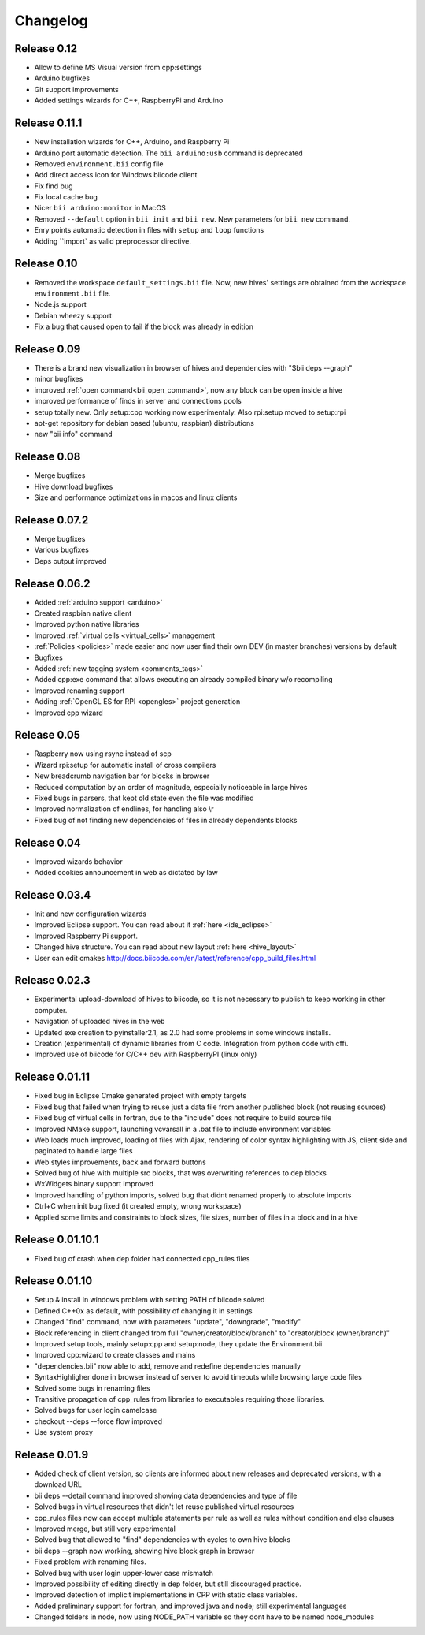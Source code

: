 .. _changelog:

Changelog
=========
Release 0.12
------------
.. *(21-03-14)*

* Allow to define MS Visual version from cpp:settings
* Arduino bugfixes
* Git support improvements
* Added settings wizards for C++, RaspberryPi and Arduino


Release 0.11.1
--------------
.. *(14-03-14)*

* New installation wizards for C++, Arduino, and Raspberry Pi
* Arduino port automatic detection. The ``bii arduino:usb`` command is deprecated
* Removed ``environment.bii`` config file
* Add direct access icon for Windows biicode client
* Fix find bug
* Fix local cache bug
* Nicer ``bii arduino:monitor`` in MacOS
* Removed ``--default`` option in ``bii init`` and ``bii new``. New parameters for ``bii new`` command.
* Enry points automatic detection in files with ``setup`` and ``loop`` functions
* Adding ``import` as valid preprocessor directive.

Release 0.10
------------
.. *(21-02-14)*

* Removed the workspace ``default_settings.bii`` file. Now, new hives' settings are obtained from the workspace ``environment.bii`` file.
* Node.js support
* Debian wheezy support
* Fix a bug that caused open to fail if the block was already in edition

Release 0.09
------------

.. *(13-02-14)*

* There is a brand new visualization in browser of hives and dependencies with "$bii deps --graph"
* minor bugfixes
* improved :ref:`open command<bii_open_command>`, now any block can be open inside a hive
* improved performance of finds in server and connections pools
* setup totally new. Only setup:cpp working now experimentaly. Also rpi:setup moved to setup:rpi
* apt-get repository for debian based (ubuntu, raspbian) distributions
* new "bii info" command


Release 0.08
------------
.. *(5-Feb-14)*

* Merge bugfixes
* Hive download bugfixes
* Size and performance optimizations in macos and linux clients


Release 0.07.2
--------------
.. *(31-Jan-14)*

* Merge bugfixes
* Various bugfixes
* Deps output improved


Release 0.06.2
--------------
.. *(28-Jan-14)*

* Added :ref:`arduino support <arduino>`
* Created raspbian native client
* Improved python native libraries
* Improved :ref:`virtual cells <virtual_cells>` management
* :ref:`Policies <policies>` made easier and now  user find their own DEV (in master branches) versions by default
* Bugfixes
* Added :ref:`new tagging system <comments_tags>`
* Added cpp:exe command that allows executing an already compiled binary w/o recompiling
* Improved renaming support
* Adding :ref:`OpenGL ES for RPI <opengles>` project generation
* Improved cpp wizard


Release 0.05
------------
.. *(10-Jan-14)*


* Raspberry now using rsync instead of scp
* Wizard rpi:setup for automatic install of cross compilers
* New breadcrumb navigation bar for blocks in browser
* Reduced computation by an order of magnitude, especially noticeable in large hives
* Fixed bugs in parsers, that kept old state even the file was modified
* Improved normalization of endlines, for handling also \\r
* Fixed bug of not finding new dependencies of files in already dependents blocks


Release 0.04
------------
.. *(20-Dec-13)*

* Improved wizards behavior
* Added cookies announcement in web as dictated by law


Release 0.03.4
--------------
.. *(17-Dec-13)*

* Init and new configuration wizards
* Improved Eclipse support. You can read about it :ref:`here <ide_eclipse>`
* Improved Raspberry Pi support.
* Changed hive structure. You can read about new layout :ref:`here <hive_layout>`
* User can edit cmakes http://docs.biicode.com/en/latest/reference/cpp_build_files.html


Release 0.02.3
--------------
.. *(2-Dec-13)*

* Experimental upload-download of hives to biicode, so it is not necessary to publish to keep working in other computer.
* Navigation of uploaded hives in the web
* Updated exe creation to pyinstaller2.1, as 2.0 had some problems in some windows installs.
* Creation (experimental) of dynamic libraries from C code. Integration from python code with cffi.
* Improved use of biicode for C/C++ dev with RaspberryPI (linux only)


Release 0.01.11
---------------
.. *(28-Oct-13)*

* Fixed bug in Eclipse Cmake generated project with empty targets
* Fixed bug that failed when trying to reuse just a data file from another published block (not reusing sources)
* Fixed bug of virtual cells in fortran, due to the "include" does not require to build source file
* Improved NMake support, launching vcvarsall in a .bat file to include environment variables
* Web loads much improved, loading of files with Ajax, rendering of color syntax highlighting with JS, client side and paginated to handle large files
* Web styles improvements, back and forward buttons
* Solved bug of hive with multiple src blocks, that was overwriting references to dep blocks
* WxWidgets binary support improved
* Improved handling of python imports, solved bug that didnt renamed properly to absolute imports
* Ctrl+C when init bug fixed (it created empty, wrong workspace)
* Applied some limits and constraints to block sizes, file sizes, number of files in a block and in a hive

Release 0.01.10.1
-----------------

* Fixed bug of crash when dep folder had connected cpp_rules files

Release 0.01.10
---------------

* Setup & install in windows problem with setting PATH of biicode solved
* Defined C++0x as default, with possibility of changing it in settings
* Changed "find" command, now with parameters "update", "downgrade", "modify"
* Block referencing in client changed from full "owner/creator/block/branch" to "creator/block (owner/branch)"
* Improved setup tools, mainly  setup:cpp and setup:node, they update the Environment.bii
* Improved cpp:wizard to create classes and mains
* "dependencies.bii" now able to add, remove and redefine dependencies manually
* SyntaxHighligher done in browser instead of server to avoid timeouts while browsing large code files
* Solved some bugs in renaming files
* Transitive propagation of cpp_rules from libraries to executables requiring those libraries.
* Solved bugs for user login camelcase
* checkout --deps --force flow improved
* Use system proxy

Release 0.01.9
--------------

* Added check of client version, so clients are informed about new releases and deprecated versions, with a download URL
* bii deps --detail command improved showing data dependencies and type of file
* Solved bugs in virtual resources that didn't let reuse published virtual resources
* cpp_rules files now can accept multiple statements per rule as well as rules without condition and else clauses
* Improved merge, but still very experimental
* Solved bug that allowed to "find" dependencies with cycles to own hive blocks
* bii deps --graph now working, showing hive block graph in browser
* Fixed problem with renaming files.
* Solved bug with user login upper-lower case mismatch
* Improved possibility of editing directly in dep folder, but still discouraged practice.
* Improved detection of implicit implementations in CPP with static class variables.
* Added preliminary support for fortran, and improved java and node; still experimental languages
* Changed folders in node, now using NODE_PATH variable so they dont have to be named node_modules
